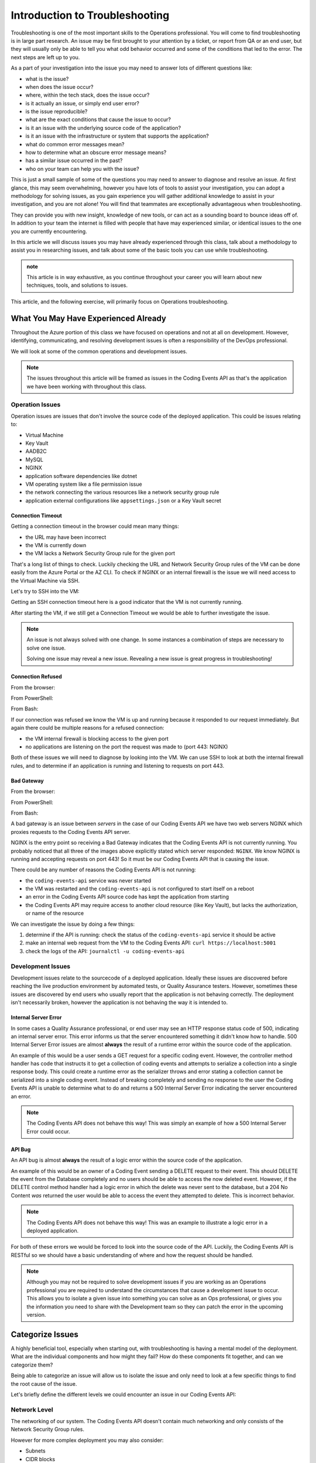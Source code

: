 ===============================
Introduction to Troubleshooting
===============================

Troubleshooting is one of the most important skills to the Operations professional. You will come to find troubleshooting is in large part research. An issue may be first brought to your attention by a ticket, or report from QA or an end user, but they will usually only be able to tell you what odd behavior occurred and some of the conditions that led to the error. The next steps are left up to you.

As a part of your investigation into the issue you may need to answer lots of different questions like:

- what is the issue?
- when does the issue occur?
- where, within the tech stack, does the issue occur?
- is it actually an issue, or simply end user error?
- is the issue reproducible?
- what are the exact conditions that cause the issue to occur?
- is it an issue with the underlying source code of the application?
- is it an issue with the infrastructure or system that supports the application?
- what do common error messages mean?
- how to determine what an obscure error message means?
- has a similar issue occurred in the past?
- who on your team can help you with the issue?

This is just a small sample of some of the questions you may need to answer to diagnose and resolve an issue. At first glance, this may seem overwhelming, however you have lots of tools to assist your investigation, you can adopt a methodology for solving issues, as you gain experience you will gather additional knowledge to assist in your investigation, and you are not alone! You will find that teammates are exceptionally advantageous when troubleshooting. 

They can provide you with new insight, knowledge of new tools, or can act as a sounding board to bounce ideas off of. In addition to your team the internet is filled with people that have may experienced similar, or identical issues to the one you are currently encountering.

In this article we will discuss issues you may have already experienced through this class, talk about a methodology to assist you in researching issues, and talk about some of the basic tools you can use while troubleshooting.

.. admonition:: note

   This article is in way exhaustive, as you continue throughout your career you will learn about new techniques, tools, and solutions to issues.

This article, and the following exercise, will primarily focus on Operations troubleshooting.

.. :: 

   ...troubleshooting is something best learned through experience...
   ...some tips based on what you have learned so far...
   ...not exhaustive but only from what you know right now (fundamentals - rest grows on it)...

   - troubleshooting depending on where in the SDLC
      - ops responsibilities (our focus)
      - dev responsibilities 

What You May Have Experienced Already
=====================================

Throughout the Azure portion of this class we have focused on operations and not at all on development. However, identifying, communicating, and resolving development issues is often a responsibility of the DevOps professional.

We will look at some of the common operations and development issues.

.. admonition:: Note

   The issues throughout this article will be framed as issues in the Coding Events API as that's the application we have been working with throughout this class.

Operation Issues
----------------

Operation issues are issues that don't involve the source code of the deployed application. This could be issues relating to:

- Virtual Machine
- Key Vault
- AADB2C
- MySQL
- NGINX
- application software dependencies like dotnet
- VM operating system like a file permission issue
- the network connecting the various resources like a network security group rule
- application external configurations like ``appsettings.json`` or a Key Vault secret

Connection Timeout
^^^^^^^^^^^^^^^^^^

.. image:: /_static/images/troubleshooting-next-steps/article/connection-timeout-browser.png

Getting a connection timeout in the browser could mean many things:

- the URL may have been incorrect
- the VM is currently down
- the VM lacks a Network Security Group rule for the given port

That's a long list of things to check. Luckily checking the URL and Network Security Group rules of the VM can be done easily from the Azure Portal or the AZ CLI. To check if NGINX or an internal firewall is the issue we will need access to the Virtual Machine via SSH.

Let's try to SSH into the VM:

.. image:: /_static/images/troubleshooting-next-steps/article/connection-timeout-ssh.png

Getting an SSH connection timeout here is a good indicator that the VM is not currently running.

After starting the VM, if we still get a Connection Timeout we would be able to further investigate the issue. 

.. admonition:: Note

   An issue is not always solved with one change. In some instances a combination of steps are necessary to solve one issue.
  
   Solving one issue may reveal a new issue. Revealing a new issue is great progress in troubleshooting!

Connection Refused
^^^^^^^^^^^^^^^^^^

From the browser:

.. image:: /_static/images/troubleshooting-next-steps/article/connection-refused-browser.png

From PowerShell:

.. image:: /_static/images/troubleshooting-next-steps/article/connection-refused-terminal.png

From Bash:

.. image:: /_static/images/troubleshooting-next-steps/article/connection-refused-curl.png

If our connection was refused we know the VM is up and running because it responded to our request immediately. But again there could be multiple reasons for a refused connection:

- the VM internal firewall is blocking access to the given port
- no applications are listening on the port the request was made to (port 443: NGINX)

Both of these issues we will need to diagnose by looking into the VM. We can use SSH to look at both the internal firewall rules, and to determine if an application is running and listening to requests on port 443.

Bad Gateway
^^^^^^^^^^^

From the browser:

.. image:: /_static/images/troubleshooting-next-steps/article/bad-gateway-browser.png

From PowerShell:

.. image:: /_static/images/troubleshooting-next-steps/article/bad-gateway-powershell.png

From Bash:

.. image:: /_static/images/troubleshooting-next-steps/article/bad-gateway-curl.png

A bad gateway is an issue between *servers* in the case of our Coding Events API we have two web servers NGINX which proxies requests to the Coding Events API server.

NGINX is the entry point so receiving a Bad Gateway indicates that the Coding Events API is not currently running. You probably noticed that all three of the images above explicitly stated which server responded: ``NGINX``. We know NGINX is running and accepting requests on port 443! So it must be our Coding Events API that is causing the issue.

There could be any number of reasons the Coding Events API is not running:

- the ``coding-events-api`` service was never started
- the VM was restarted and the ``coding-events-api`` is not configured to start itself on a reboot
- an error in the Coding Events API source code has kept the application from starting
- the Coding Events API may require access to another cloud resource (like Key Vault), but lacks the authorization, or name of the resource

We can investigate the issue by doing a few things:

#. determine if the API is running: check the status of the ``coding-events-api`` service it should be active
#. make an internal web request from the VM to the Coding Events API: ``curl https://localhost:5001``
#. check the logs of the API: ``journalctl -u coding-events-api``

Development Issues
------------------

Development issues relate to the sourcecode of a deployed application. Ideally these issues are discovered before reaching the live production environment by automated tests, or Quality Assurance testers. However, sometimes these issues are discovered by end users who usually report that the application is not behaving correctly. The deployment isn't necessarily broken, however the application is not behaving the way it is intended to.

Internal Server Error
^^^^^^^^^^^^^^^^^^^^^

In some cases a Quality Assurance professional, or end user may see an HTTP response status code of 500, indicating an internal server error. This error informs us that the server encountered something it didn't know how to handle. 500 Internal Server Error issues are almost **always** the result of a runtime error within the source code of the application.

An example of this would be a user sends a GET request for a specific coding event. However, the controller method handler has code that instructs it to get a collection of coding events and attempts to serialize a collection into a single response body. This could create a runtime error as the serializer throws and error stating a collection cannot be serialized into a single coding event. Instead of breaking completely and sending no response to the user the Coding Events API is unable to determine what to do and returns a 500 Internal Server Error indicating the server encountered an error.

.. admonition:: Note

   The Coding Events API does not behave this way! This was simply an example of how a 500 Internal Server Error could occur.

API Bug
^^^^^^^

An API bug is almost **always** the result of a logic error within the source code of the application.

An example of this would be an owner of a Coding Event sending a DELETE request to their event. This should DELETE the event from the Database completely and no users should be able to access the now deleted event. However, if the DELETE control method handler had a logic error in which the delete was never sent to the database, but a 204 No Content *was* returned the user would be able to access the event they attempted to delete. This is incorrect behavior.

.. admonition:: Note

   The Coding Events API does not behave this way! This was an example to illustrate a logic error in a deployed application.

For both of these errors we would be forced to look into the source code of the API. Luckily, the Coding Events API is RESTful so we should have a basic understanding of where and how the request should be handled.

.. admonition:: Note

   Although you may not be required to solve development issues if you are working as an Operations professional you are required to understand the circumstances that cause a development issue to occur. This allows you to isolate a given issue into something you can solve as an Ops professional, or gives you the information you need to share with the Development team so they can patch the error in the upcoming version.

Categorize Issues
=================

A highly beneficial tool, especially when starting out, with troubleshooting is having a mental model of the deployment. What are the individual components and how might they fail? How do these components fit together, and can we categorize them?

Being able to categorize an issue will allow us to isolate the issue and only need to look at a few specific things to find the root cause of the issue.

Let's briefly define the different levels we could encounter an issue in our Coding Events API:

Network Level
-------------

The networking of our system. The Coding Events API doesn't contain much networking and only consists of the Network Security Group rules.

However for more complex deployment you may also consider:

- Subnets
- CIDR blocks
- Internet gateways
- Public vs private access
- Virtual Private Cloud
- Virtual Networks

Service Level
-------------

Our Coding Events API only works with two services:

- Key Vault (database connection string & has granted access to our VM)
- AADB2C

Not only must these services exist, and be accessible to the deployed application they must be configured properly as well. In the case of our API our Key Vault must have a secret, and most grant the VM ``get`` access to the secret. Our AADB2C must be configured to issue identity tokens and access tokens. Our AADB2C tenant must have exposed the registered Coding Events API and appropriate scopes must be granted for the registered front end application, Postman.

Host Level
----------

Our Coding Events API has a lot of things going on at the Host level inside the VM we must have:

- properly installed API dependencies (dotnet, mysql, nginx, systemd, unit file)
- source code delivery mechanism (git)
- source code build mechanism (dotnet publish)
- appropriate folder and file structure
- NGINX
- MySQL
- properly configured ``appsettings.json``

.. admonition:: Note

   In this class we have been working with a VM embedded database. In many real-world deployments this database would be a service that is external to the VM. For our deployment we consider any database issues to be at the Host level.

How to Troubleshoot
===================

Troubleshooting is the combination of **asking questions** and **researching answers**. 

When you are first starting it might be easiest for you to check each individual aspect of the deployment. With a simple deployment like our Coding Events API this wouldn't be difficult. You would need to simply understand all the components of the deployment and then just check their configurations one by one until you found the issue. This can be an effective way to troubleshoot a deployment, but it is very time consuming.

A better approach is to have a mental model of the deployment and then ask questions that *lead you* to the **root cause** of the issue. 

.. admonition:: Note

   It is this question and answer approach that makes experience extremely valuable when troubleshooting. If you have seen the exact problem before and found a solution it will be easier for you to resolve that issue again because you are now aware of more potential questions and answers.

Example
-------

In the ``Connection Timeout`` section above you were presented with three possible root causes of the ``Connection Timeout`` issue within the Coding Events API.

Let's review them again:

- the URL may have been incorrect
- the VM is currently down
- the VM lacks a Network Security Group rule for the given port

When we make a request from the browser to the Coding Events API (https://<coding-events-api-public-ip>) if a ``Connection Timeout`` issue is noticed we would need to answer three simple questions to find the root cause of our issue:

- did we type the URL correctly?
- is the VM running?
- does the VM have an inbound Network Security Group rule for port 443 that allows all traffic?

If the answer to any of these questions is *no* we have found a potential cause to the issue. 

To resolve this issue we will need to fix the question, or questions, that we responded *no* to. After ensuring that all three of these things are correct we make a new request to Coding Events API to see if the issue was resolved.

.. admonition:: Note

   When you are starting out it is a good idea to try each question we responded *no* to by itself and re-try the request. This will help you isolate the issue, so upon solving the issue you know definitively what caused the issue.

Understanding these potential causes comes from understanding the components of the deployment, research and experience. When you are starting with troubleshooting you don't have much experience so you will have to lean on your research skills to figure out the potential causes to a problem.

.. admonition:: Note

   Research looks a little different for everyone as we all learn in different ways:
   
   - searching the internet
   - talking with coworkers
   - trial and error
   - drawing components and integrations
   
   Usually it comes down to a combination of research forms to find the root cause of an issue.

Troubleshooting Script
----------------------

After building a mental model of the deployment you can build a troubleshooting script of questions to ask when diagnosing issues for a specific deployment. 

An example troubleshooting script for the Coding Events API is provided below:

Is this an issue?
^^^^^^^^^^^^^^^^^

- is this something I can reproduce?
- was it user error?

What is the issue?
^^^^^^^^^^^^^^^^^^

- is it something I have seen before?
- is there an error message I can use as a starting point?

What is the category of this issue?
^^^^^^^^^^^^^^^^^^^^^^^^^^^^^^^^^^^

- Which level is it affecting?
- Operations or Development?

.. admonition:: Note

   If you don't know the category research it by talking with teammates, or searching the internet for individual's that have had similar experiences.

You can then create a script of possible solutions based on the questions you answered above:

Networking issues
^^^^^^^^^^^^^^^^^

- Do I have the proper NSG rules?
- Are all of my services on the same network?

Service Issues
^^^^^^^^^^^^^^

- Are my services up and running?
- Have my services been configured correctly?
- Do my services have the proper level of authorization to access each other?

Host Issues
^^^^^^^^^^^

- Are the proper dependencies fully installed? are they at the proper version (updated)?
- Are my internal services running (web server, API, MySQL)?
- Are my internal services configured properly?
- Are there any errors in the logs of the API (``journalctl -u coding-events-api``)?

Troubleshooting Script Final Thoughts
^^^^^^^^^^^^^^^^^^^^^^^^^^^^^^^^^^^^^

Remember that resolving one issue can bring a new issue to the service. Seeing a change in error message or behavior in the deployment is a great hint towards fixing the deployment!

The most effective way to build your skills in troubleshooting is by practicing troubleshooting. Each time you solve a new issue you will learn a new solution and you will increase your ability to research issues. A very benefical thing to do is to build your own troubleshooting script. The questions above give a good introduction for a troubleshooting script, as you continue to learn more about Operations continue adding to the script with your new experiences.

Identify the Issue
==================

Identifying an issue is sometimes the most difficult part of troubleshooting. As we've mentioned multiple times as you gain more experience it will become easier to identify issues. 

For now knowing what some of the most **common issues** encountered are, and being able to **ask questions about your deployment** will be your two biggest tools for identifying an issue.

.. admonition:: Warning

   When you are still in the process of identifying an issue it is crucial to **not make any changes**! 
   
   Every change you make needs to be accounted for because you may need to undo the change to put the system back in its original state. Changes are necessary to resolve the issue, but while you are still identifying and researching you want the system to exist in its initial state.

Let's take a look at some of the most common issues seen in deployments (this list is not exhaustive):

.. list-table:: Common Issues
   :widths: 30 40 40
   :header-rows: 1

   * - Error Message
     - Description
     - Common cause
   * - Connection Refused
     - The server received the request, but refuses to handle it
     - no application listening on the given port
   * - Connection Timeout
     - The server did not respond to the client request within a specific time period
     - missing NSG inbound rule
   * - HTTP Status Code: 502 Bad Gateway
     - A server received an incorrect response from another server
     - web server is running, but the application is not
   * - HTTP Status Code: 401 Unauthorized
     - The request did not include credentials indicating a user needs to **authenticate**
     - credentials were not included
   * - HTTP Status Code: 403 Forbidden
     - The request included credentials, but the authenticated user does not have the proper level of **authorization**
     - credentials are not correct, or have not been configured properly
   * - HTTP Status Code: 500 Internal Server Error
     - The request was received, however the server encountered an issue it doesn't know how to resolve
     - runtime error in the source code

As you may have noticed may of the most common issues are `HTTP status codes <https://developer.mozilla.org/en-US/docs/Web/HTTP/Status>`_. These status codes are a standard across HTTP so learning the various categories and individual status codes will be *invaluable* when troubleshooting a web deployment.

Communicate the Issue
=====================

Isolate & Resolve the Issue
===========================

- even if you cant resolve just going through the previous steps can go a long way in helping towards the resolution
  - pass off to a more senior member who will praise you for your effort
    - you are saving their expert time from doing preliminary steps

Troubleshooting Tools
=====================

.. DEPENDENT ON THE ENVIRONMENT (local/prod and OS/services)

Debugging Requests
------------------

  - browser dev Tools
  - curl
  - Invoke-RestMethod / Invoke-WebRequest
  - postman

Remote Management
-----------------

  - SSH
  - RDP
  - az CLI
  - accessing logs
    - journalctl

Source Code Debugging
---------------------

- debugger
